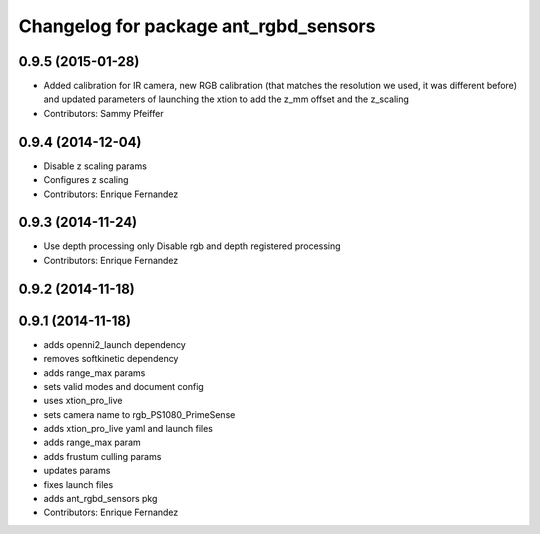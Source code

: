 ^^^^^^^^^^^^^^^^^^^^^^^^^^^^^^^^^^^^^^
Changelog for package ant_rgbd_sensors
^^^^^^^^^^^^^^^^^^^^^^^^^^^^^^^^^^^^^^

0.9.5 (2015-01-28)
------------------
* Added calibration for IR camera, new RGB calibration (that matches the resolution we used, it was different before) and updated parameters of launching the xtion to add the z_mm offset and the z_scaling
* Contributors: Sammy Pfeiffer

0.9.4 (2014-12-04)
------------------
* Disable z scaling params
* Configures z scaling
* Contributors: Enrique Fernandez

0.9.3 (2014-11-24)
------------------
* Use depth processing only
  Disable rgb and depth registered processing
* Contributors: Enrique Fernandez

0.9.2 (2014-11-18)
------------------

0.9.1 (2014-11-18)
------------------
* adds openni2_launch dependency
* removes softkinetic dependency
* adds range_max params
* sets valid modes and document config
* uses xtion_pro_live
* sets camera name to rgb_PS1080_PrimeSense
* adds xtion_pro_live yaml and launch files
* adds range_max param
* adds frustum culling params
* updates params
* fixes launch files
* adds ant_rgbd_sensors pkg
* Contributors: Enrique Fernandez
